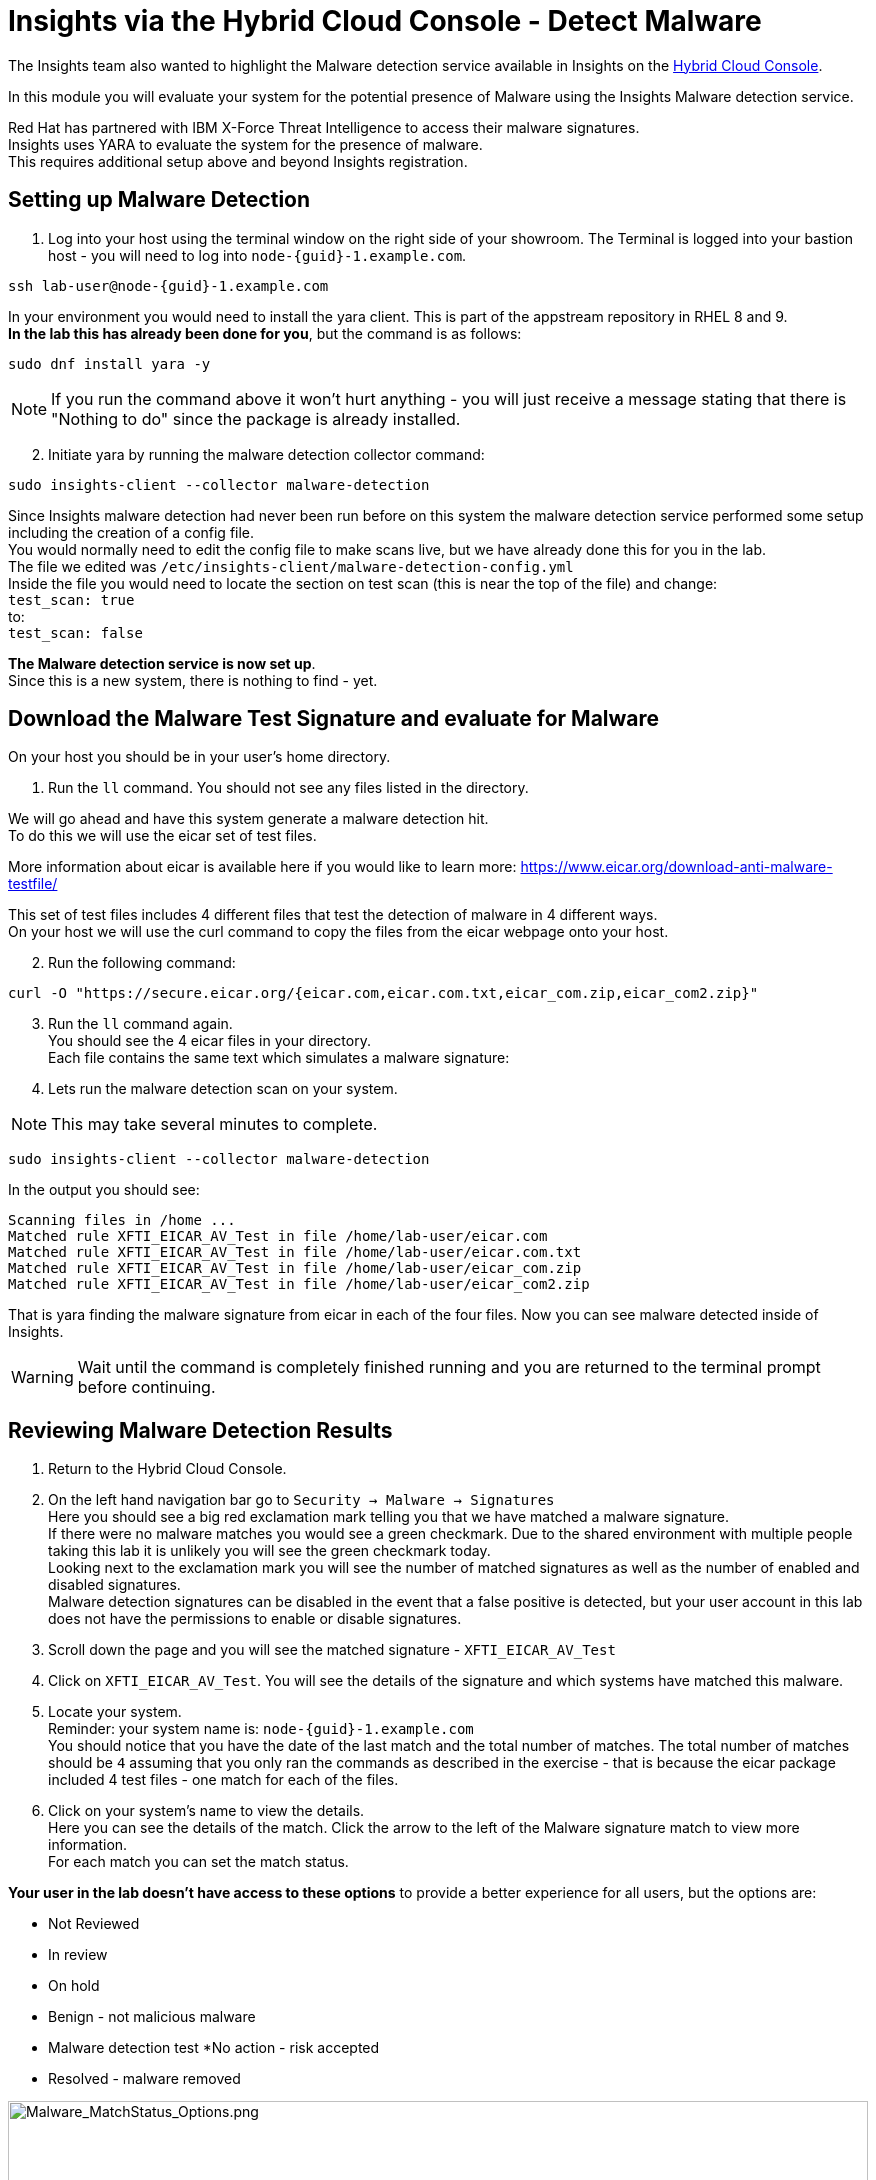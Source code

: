 = Insights via the Hybrid Cloud Console - Detect Malware

The Insights team also wanted to highlight the Malware detection service available in Insights on the https://console.redhat.com[Hybrid Cloud Console^].

In this module you will evaluate your system for the potential presence of Malware using the Insights Malware detection service.

Red Hat has partnered with IBM X-Force Threat Intelligence to access their malware signatures.   +
Insights uses YARA to evaluate the system for the presence of malware. +
This requires additional setup above and beyond Insights registration.

== Setting up Malware Detection

1. Log into your host using the terminal window on the right side of your showroom. 
The Terminal is logged into your bastion host - you will need to log into `node-{guid}-1.example.com`.

[source,sh,role=execute,subs=attributes+]
----
ssh lab-user@node-{guid}-1.example.com
----

In your environment you would need to install the yara client.  This is part of the appstream repository in RHEL 8 and 9. +
*In the lab this has already been done for you*, but the command is as follows: +

[source,sh,role=execute]
----
sudo dnf install yara -y
----

NOTE: If you run the command above it won't hurt anything - you will just receive a message stating that there is "Nothing to do" since the package is already installed.

[start=2]
2. Initiate yara by running the malware detection collector command: +
[source,sh,role=execute]
----
sudo insights-client --collector malware-detection
----

Since Insights malware detection had never been run before on this system the malware detection service performed some setup including the creation of a config file.  +
You would normally need to edit the config file to make scans live, but we have already done this for you in the lab. + 
The file we edited was `/etc/insights-client/malware-detection-config.yml` +
Inside the file you would need to locate the section on test scan (this is near the top of the file) and change: +
`test_scan: true` +
to: +
`test_scan: false` +

*The Malware detection service is now set up*. +
Since this is a new system, there is nothing to find - yet.

== Download the Malware Test Signature and evaluate for Malware

On your host you should be in your user’s home directory.  +

1. Run the `ll` command.  You should not see any files listed in the directory.

We will go ahead and have this system generate a malware detection hit. +
To do this we will use the eicar set of test files.

More information about eicar is available here if you would like to learn more:  https://www.eicar.org/download-anti-malware-testfile/[https://www.eicar.org/download-anti-malware-testfile/^] 

This set of test files includes 4 different files that test the detection of malware in 4 different ways.   +
On your host we will use the curl command to copy the files from the eicar webpage onto your host.

[start=2]
2. Run the following command: +
[source,sh,role=execute]
----
curl -O "https://secure.eicar.org/{eicar.com,eicar.com.txt,eicar_com.zip,eicar_com2.zip}"
----

[start=3]
3. Run the `ll` command again. +
You should see the 4 eicar files in your directory. +
Each file contains the same text which simulates a malware signature: +

4. Lets run the malware detection scan on your system.  +

NOTE: This may take several minutes to complete. 

[source,sh,role=execute]
----
sudo insights-client --collector malware-detection
----


In the output you should see: +
[source,textinfo]
----
Scanning files in /home ... 
Matched rule XFTI_EICAR_AV_Test in file /home/lab-user/eicar.com 
Matched rule XFTI_EICAR_AV_Test in file /home/lab-user/eicar.com.txt 
Matched rule XFTI_EICAR_AV_Test in file /home/lab-user/eicar_com.zip 
Matched rule XFTI_EICAR_AV_Test in file /home/lab-user/eicar_com2.zip
----

That is yara finding the malware signature from eicar in each of the four files.
Now you can see malware detected inside of Insights.

WARNING: Wait until the command is completely finished running and you are returned to the terminal prompt before continuing.

== Reviewing Malware Detection Results

1. Return to the Hybrid Cloud Console. +
2. On the left hand navigation bar go to `Security → Malware → Signatures` +
Here you should see a big red exclamation mark telling you that we have matched a malware signature. +
If there were no malware matches you would see a green checkmark.  Due to the shared environment with multiple people taking this lab it is unlikely you will see the green checkmark today. +
Looking next to the exclamation mark you will see the number of matched signatures as well as the number of enabled and disabled signatures. +
Malware detection signatures can be disabled in the event that a false positive is detected, but your user account in this lab does not have the permissions to enable or disable signatures.  +

3. Scroll down the page and you will see the matched signature - `XFTI_EICAR_AV_Test` 
4. Click on `XFTI_EICAR_AV_Test`.  You will see the details of the signature and which systems have matched this malware.
5. Locate your system. + 
Reminder: your system name is: `node-{guid}-1.example.com` +
You should notice that you have the date of the last match and the total number of matches.  The total number of matches should be `4` assuming that you only ran the commands as described in the exercise - that is because the eicar package included 4 test files - one match for each of the files. +
6. Click on your system’s name to view the details. +
Here you can see the details of the match.  Click the arrow to the left of the Malware signature match to view more information. +
For each match you can set the match status. +

*Your user in the lab doesn’t have access to these options* to provide a better experience for all users, but the options are:

* Not Reviewed
* In review
* On hold
* Benign - not malicious malware
* Malware detection test
*No action - risk accepted
* Resolved - malware removed

image::Malware_MatchStatus_Options.png[Malware_MatchStatus_Options.png,100%,100%]

If you scroll down the page you can download the details as a text file or copy it to your clipboard for the purposes of sending these details to your security team.  

As you look through the output you should see 4 different “Match Source” entries - one for each of the eicar files that you put onto the system.  

The Malware detection service does not include any remediation.  This is because each business likely has their own policies and procedures on how malware on systems should be handled once detected.

This module is complete.
